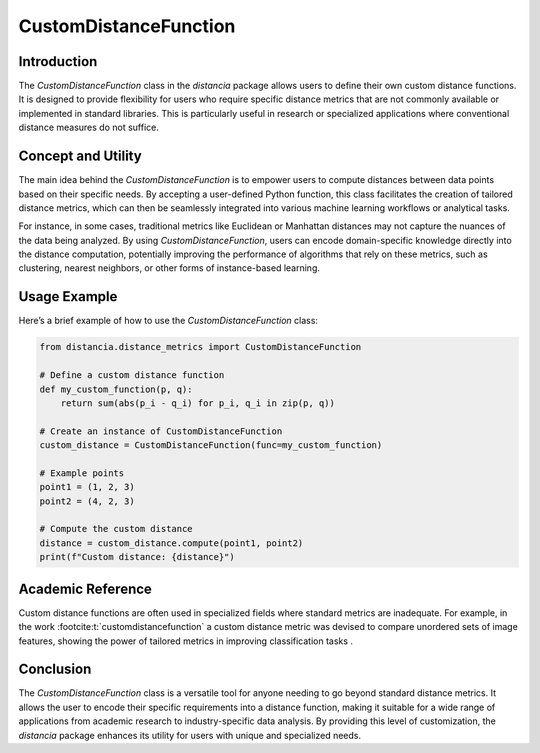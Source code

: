 CustomDistanceFunction
=======================

Introduction
------------

The `CustomDistanceFunction` class in the `distancia` package allows users to define their own custom distance functions. It is designed to provide flexibility for users who require specific distance metrics that are not commonly available or implemented in standard libraries. This is particularly useful in research or specialized applications where conventional distance measures do not suffice.

Concept and Utility
-------------------

The main idea behind the `CustomDistanceFunction` is to empower users to compute distances between data points based on their specific needs. By accepting a user-defined Python function, this class facilitates the creation of tailored distance metrics, which can then be seamlessly integrated into various machine learning workflows or analytical tasks.

For instance, in some cases, traditional metrics like Euclidean or Manhattan distances may not capture the nuances of the data being analyzed. By using `CustomDistanceFunction`, users can encode domain-specific knowledge directly into the distance computation, potentially improving the performance of algorithms that rely on these metrics, such as clustering, nearest neighbors, or other forms of instance-based learning.

Usage Example
-------------

Here’s a brief example of how to use the `CustomDistanceFunction` class:

.. code-block:: python

    from distancia.distance_metrics import CustomDistanceFunction

    # Define a custom distance function
    def my_custom_function(p, q):
        return sum(abs(p_i - q_i) for p_i, q_i in zip(p, q))

    # Create an instance of CustomDistanceFunction
    custom_distance = CustomDistanceFunction(func=my_custom_function)

    # Example points
    point1 = (1, 2, 3)
    point2 = (4, 2, 3)

    # Compute the custom distance
    distance = custom_distance.compute(point1, point2)
    print(f"Custom distance: {distance}")


Academic Reference
------------------

Custom distance functions are often used in specialized fields where standard metrics are inadequate. For example, in the work :footcite:t:`customdistancefunction`
a custom distance metric was devised to compare unordered sets of image features, showing the power of tailored metrics in improving classification tasks .

.. footbibliography::

Conclusion
----------

The `CustomDistanceFunction` class is a versatile tool for anyone needing to go beyond standard distance metrics. It allows the user to encode their specific requirements into a distance function, making it suitable for a wide range of applications from academic research to industry-specific data analysis. By providing this level of customization, the `distancia` package enhances its utility for users with unique and specialized needs.

